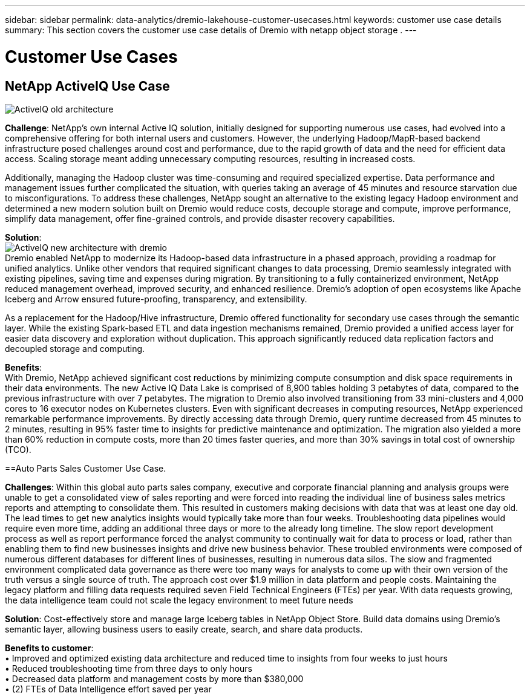 ---
sidebar: sidebar
permalink: data-analytics/dremio-lakehouse-customer-usecases.html
keywords: customer use case details
summary: This section covers the customer use case details of Dremio with netapp object storage .
---

= Customer Use Cases
:hardbreaks:
:nofooter:
:icons: font
:linkattrs:
:imagesdir: ../media/

//
// This file was created with NDAC Version 2.0 (August 17, 2020)
//
// 2021-11-15 09:15:45.920602
//

[.lead]

== NetApp ActiveIQ Use Case
image:activeIQold.png["ActiveIQ old architecture"]

*Challenge*: NetApp's own internal Active IQ solution, initially designed for supporting numerous use cases, had evolved into a comprehensive offering for both internal users and customers. However, the underlying Hadoop/MapR-based backend infrastructure posed challenges around cost and performance,  due to the rapid growth of data and the need for efficient data access. Scaling storage meant adding unnecessary computing resources, resulting in increased costs. 

Additionally, managing the Hadoop cluster was time-consuming and required specialized expertise. Data performance and management issues further complicated the situation, with queries taking an average of 45 minutes and resource starvation due to misconfigurations. To address these challenges, NetApp sought an alternative to the existing legacy Hadoop environment and determined a new modern solution built on Dremio would reduce costs, decouple storage and compute, improve performance, simplify data management, offer fine-grained controls, and provide disaster recovery capabilities.

*Solution*:
image:activeIQnew.png["ActiveIQ new architecture with dremio"]
Dremio enabled NetApp to modernize its Hadoop-based data infrastructure in a phased approach, providing a roadmap for unified analytics. Unlike other vendors that required significant changes to data processing, Dremio seamlessly integrated with existing pipelines, saving time and expenses during migration. By transitioning to a fully containerized environment, NetApp reduced management overhead, improved security, and enhanced resilience. Dremio's adoption of open ecosystems like Apache Iceberg and Arrow ensured future-proofing, transparency, and extensibility.

As a replacement for the Hadoop/Hive infrastructure, Dremio offered functionality for secondary use cases through the semantic layer. While the existing Spark-based ETL and data ingestion mechanisms remained, Dremio provided a unified access layer for easier data discovery and exploration without duplication. This approach significantly reduced data replication factors and decoupled storage and computing.

*Benefits*:
With Dremio, NetApp achieved significant cost reductions by minimizing compute consumption and disk space requirements in their data environments. The new Active IQ Data Lake is comprised of 8,900 tables holding 3 petabytes of data, compared to the previous infrastructure with over 7 petabytes. The migration to Dremio also involved transitioning from 33 mini-clusters and 4,000 cores to 16 executor nodes on Kubernetes clusters. Even with significant decreases in computing resources, NetApp experienced remarkable performance improvements. By directly accessing data through Dremio, query runtime decreased from 45 minutes to 2 minutes, resulting in 95% faster time to insights for predictive maintenance and optimization. The migration also yielded a more than 60% reduction in compute costs, more than 20 times faster queries, and more than 30% savings in total cost of ownership (TCO).

==Auto Parts Sales Customer Use Case.  

*Challenges*: Within this global auto parts sales company, executive and corporate financial planning and analysis groups were unable to get a consolidated view of sales reporting and were forced into reading the individual line of business sales metrics reports and attempting to consolidate them. This resulted in customers making decisions with data that was at least one day old. The lead times to get new analytics insights would typically take more than four weeks. Troubleshooting data pipelines would require even more time, adding an additional three days or more to the already long timeline.  The slow report development process as well as report performance forced the analyst community to continually wait for data to process or load, rather than enabling them to find new businesses insights and drive new business behavior. These troubled environments were composed of numerous different databases for different lines of businesses, resulting in numerous data silos. The slow and fragmented environment  complicated data governance as there were too many ways for analysts to come up with their own version of the truth versus a single source of truth. The approach cost over $1.9 million in data platform and people costs. Maintaining the legacy platform and filling data requests required seven Field Technical Engineers (FTEs) per year. With data requests growing, the data intelligence team could not scale the legacy environment to meet future needs

*Solution*: Cost-effectively store and manage large Iceberg tables in NetApp Object Store. Build data domains using Dremio's semantic layer, allowing business users to easily create, search, and share data products.

*Benefits to customer*: 
•	Improved and optimized existing data architecture and reduced time to insights from four weeks to just hours
•	Reduced troubleshooting time from three days to only hours
•	Decreased data platform and management costs by more than $380,000
•	(2) FTEs of Data Intelligence effort saved per year
